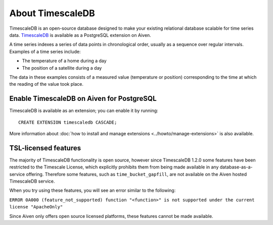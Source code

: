 About TimescaleDB
=================

TimescaleDB is an open-source database designed to make your existing relational database scalable for time series data. `TimescaleDB <https://github.com/timescale/timescaledb>`_ is available as a PostgreSQL extension on Aiven.

A time series indexes a series of data points in chronological order, usually as a sequence over regular intervals. Examples of a time series include:

* The temperature of a home during a day
* The position of a satellite during a day

The data in these examples consists of a measured value (temperature or position) corresponding to the time at which the reading of the value took place. 

Enable TimescaleDB on Aiven for PostgreSQL
------------------------------------------

TimescaleDB is available as an extension; you can enable it by running::

     CREATE EXTENSION timescaledb CASCADE;

More information about :doc:`how to install and manage extensions <../howto/manage-extensions>` is also available.

TSL-licensed features
---------------------

The majority of TimescaleDB functionality is open source, however since TimescaleDB 1.2.0 some features have been restricted to the Timescale License, which explicitly prohibits them from being made available in any database-as-a-service offering. Therefore some features, such as ``time_bucket_gapfill``, are not available on the Aiven hosted TimescaleDB service.

When you try using these features, you will see an error similar to the following:

``ERROR 0A000 (feature_not_supported) function "<function>" is not supported under the current license "ApacheOnly"``

Since Aiven only offers open source licensed platforms, these features cannot be made available.
